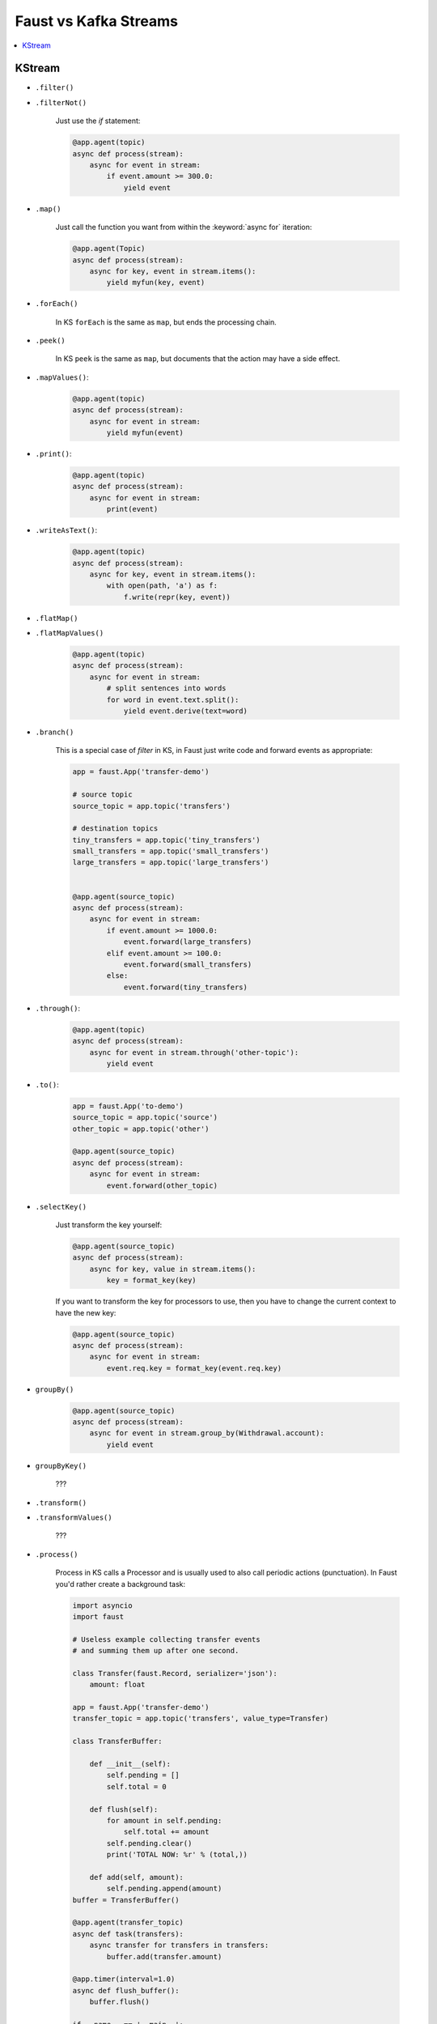 .. _kafka-streams-comparison:

========================
 Faust vs Kafka Streams
========================

.. contents::
    :local:
    :depth: 1

KStream
=======

- ``.filter()``
- ``.filterNot()``

    Just use the `if` statement:

    .. sourcecode:: python

        @app.agent(topic)
        async def process(stream):
            async for event in stream:
                if event.amount >= 300.0:
                    yield event

- ``.map()``

    Just call the function you want from within the
    :keyword:`async for` iteration:

    .. sourcecode:: python

        @app.agent(Topic)
        async def process(stream):
            async for key, event in stream.items():
                yield myfun(key, event)

- ``.forEach()``

    In KS ``forEach`` is the same as ``map``, but ends the processing chain.

- ``.peek()``

    In KS ``peek`` is the same as ``map``, but documents that the
    action may have a side effect.

- ``.mapValues()``:

    .. sourcecode:: python


        @app.agent(topic)
        async def process(stream):
            async for event in stream:
                yield myfun(event)

- ``.print()``:

    .. sourcecode:: python

        @app.agent(topic)
        async def process(stream):
            async for event in stream:
                print(event)

- ``.writeAsText()``:

    .. sourcecode:: python

        @app.agent(topic)
        async def process(stream):
            async for key, event in stream.items():
                with open(path, 'a') as f:
                    f.write(repr(key, event))

- ``.flatMap()``
- ``.flatMapValues()``

    .. sourcecode:: python

        @app.agent(topic)
        async def process(stream):
            async for event in stream:
                # split sentences into words
                for word in event.text.split():
                    yield event.derive(text=word)

- ``.branch()``

    This is a special case of `filter` in KS, in Faust just
    write code and forward events as appropriate:

    .. sourcecode:: python

        app = faust.App('transfer-demo')

        # source topic
        source_topic = app.topic('transfers')

        # destination topics
        tiny_transfers = app.topic('tiny_transfers')
        small_transfers = app.topic('small_transfers')
        large_transfers = app.topic('large_transfers')


        @app.agent(source_topic)
        async def process(stream):
            async for event in stream:
                if event.amount >= 1000.0:
                    event.forward(large_transfers)
                elif event.amount >= 100.0:
                    event.forward(small_transfers)
                else:
                    event.forward(tiny_transfers)

- ``.through()``:

    .. sourcecode:: python

        @app.agent(topic)
        async def process(stream):
            async for event in stream.through('other-topic'):
                yield event

- ``.to()``:

    .. sourcecode:: python

        app = faust.App('to-demo')
        source_topic = app.topic('source')
        other_topic = app.topic('other')

        @app.agent(source_topic)
        async def process(stream):
            async for event in stream:
                event.forward(other_topic)

- ``.selectKey()``

    Just transform the key yourself:

    .. sourcecode:: python

        @app.agent(source_topic)
        async def process(stream):
            async for key, value in stream.items():
                key = format_key(key)

    If you want to transform the key for processors to use, then you
    have to change the current context to have the new key:

    .. sourcecode:: python

        @app.agent(source_topic)
        async def process(stream):
            async for event in stream:
                event.req.key = format_key(event.req.key)

- ``groupBy()``

    .. sourcecode:: python

        @app.agent(source_topic)
        async def process(stream):
            async for event in stream.group_by(Withdrawal.account):
                yield event

- ``groupByKey()``

    ???

- ``.transform()``
- ``.transformValues()``

    ???

- ``.process()``

    Process in KS calls a Processor and is usually used to also call periodic
    actions (punctuation).  In Faust you'd rather create a background task:

    .. sourcecode:: python

        import asyncio
        import faust

        # Useless example collecting transfer events
        # and summing them up after one second.

        class Transfer(faust.Record, serializer='json'):
            amount: float

        app = faust.App('transfer-demo')
        transfer_topic = app.topic('transfers', value_type=Transfer)

        class TransferBuffer:

            def __init__(self):
                self.pending = []
                self.total = 0

            def flush(self):
                for amount in self.pending:
                    self.total += amount
                self.pending.clear()
                print('TOTAL NOW: %r' % (total,))

            def add(self, amount):
                self.pending.append(amount)
        buffer = TransferBuffer()

        @app.agent(transfer_topic)
        async def task(transfers):
            async transfer for transfers in transfers:
                buffer.add(transfer.amount)

        @app.timer(interval=1.0)
        async def flush_buffer():
            buffer.flush()

        if __name__ == '__main__':
            app.main()

- ``join()``
- ``outerJoin()``
- ``leftJoin()``

    NOT IMPLEMENTED

    .. sourcecode:: python

        async for event in (s1 & s2).join()
        async for event in (s1 & s2).outer_join()
        async for event in (s1 & s2).left_join()
